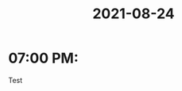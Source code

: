 :PROPERTIES:
:ID:       5c51eb6c-83e1-4fba-9e5a-1e453f9f00db
:END:
#+title: 2021-08-24
* 07:00 PM:
Test
